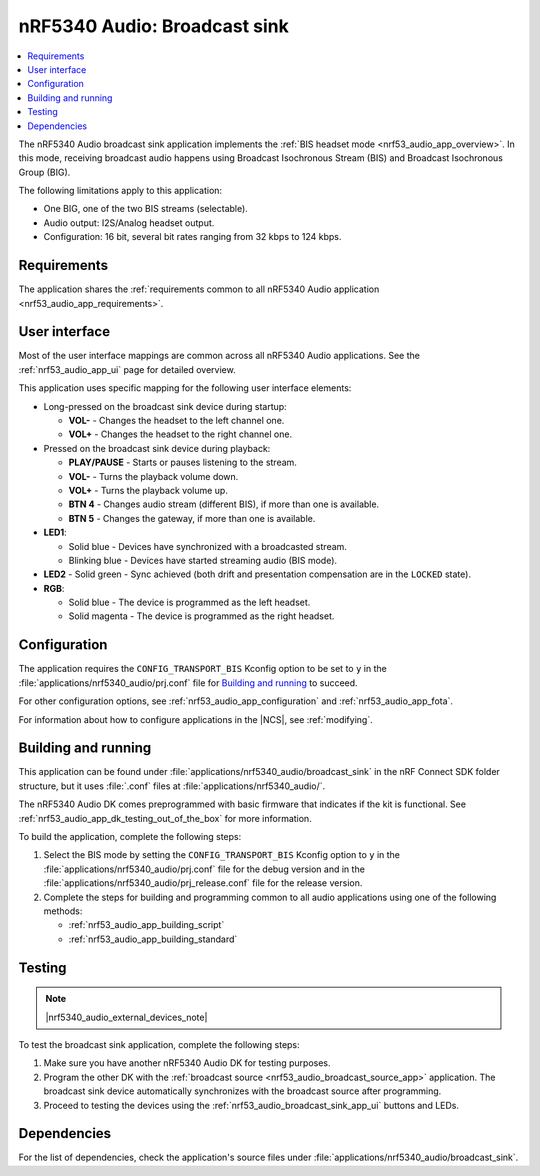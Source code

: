 .. _nrf53_audio_broadcast_sink_app:

nRF5340 Audio: Broadcast sink
#############################

.. contents::
   :local:
   :depth: 2

The nRF5340 Audio broadcast sink application implements the :ref:`BIS headset mode <nrf53_audio_app_overview>`.
In this mode, receiving broadcast audio happens using Broadcast Isochronous Stream (BIS) and Broadcast Isochronous Group (BIG).

The following limitations apply to this application:

* One BIG, one of the two BIS streams (selectable).
* Audio output: I2S/Analog headset output.
* Configuration: 16 bit, several bit rates ranging from 32 kbps to 124 kbps.

.. _nrf53_audio_broadcast_sink_app_requirements:

Requirements
************

The application shares the :ref:`requirements common to all nRF5340 Audio application <nrf53_audio_app_requirements>`.

.. _nrf53_audio_broadcast_sink_app_ui:

User interface
**************

Most of the user interface mappings are common across all nRF5340 Audio applications.
See the :ref:`nrf53_audio_app_ui` page for detailed overview.

This application uses specific mapping for the following user interface elements:

* Long-pressed on the broadcast sink device during startup:

  * **VOL-** - Changes the headset to the left channel one.
  * **VOL+** - Changes the headset to the right channel one.

* Pressed on the broadcast sink device during playback:

  * **PLAY/PAUSE** - Starts or pauses listening to the stream.
  * **VOL-** - Turns the playback volume down.
  * **VOL+** - Turns the playback volume up.
  * **BTN 4** - Changes audio stream (different BIS), if more than one is available.
  * **BTN 5** - Changes the gateway, if more than one is available.

* **LED1**:

  * Solid blue - Devices have synchronized with a broadcasted stream.
  * Blinking blue - Devices have started streaming audio (BIS mode).

* **LED2** - Solid green - Sync achieved (both drift and presentation compensation are in the ``LOCKED`` state).
* **RGB**:

  * Solid blue - The device is programmed as the left headset.
  * Solid magenta - The device is programmed as the right headset.

.. _nrf53_audio_broadcast_sink_app_configuration:

Configuration
*************

The application requires the ``CONFIG_TRANSPORT_BIS`` Kconfig option to be set to ``y`` in the :file:`applications/nrf5340_audio/prj.conf` file for `Building and running`_ to succeed.

For other configuration options, see :ref:`nrf53_audio_app_configuration` and :ref:`nrf53_audio_app_fota`.

For information about how to configure applications in the |NCS|, see :ref:`modifying`.

.. _nrf53_audio_broadcast_sink_app_building:

Building and running
********************

This application can be found under :file:`applications/nrf5340_audio/broadcast_sink` in the nRF Connect SDK folder structure, but it uses :file:`.conf` files at :file:`applications/nrf5340_audio/`.

The nRF5340 Audio DK comes preprogrammed with basic firmware that indicates if the kit is functional.
See :ref:`nrf53_audio_app_dk_testing_out_of_the_box` for more information.

To build the application, complete the following steps:

1. Select the BIS mode by setting the ``CONFIG_TRANSPORT_BIS`` Kconfig option to ``y`` in the :file:`applications/nrf5340_audio/prj.conf` file for the debug version and in the :file:`applications/nrf5340_audio/prj_release.conf` file for the release version.
#. Complete the steps for building and programming common to all audio applications using one of the following methods:

   * :ref:`nrf53_audio_app_building_script`
   * :ref:`nrf53_audio_app_building_standard`

.. _nrf53_audio_broadcast_sink_app_testing:

Testing
*******

.. note::
    |nrf5340_audio_external_devices_note|

To test the broadcast sink application, complete the following steps:

1. Make sure you have another nRF5340 Audio DK for testing purposes.
#. Program the other DK with the :ref:`broadcast source <nrf53_audio_broadcast_source_app>` application.
   The broadcast sink device automatically synchronizes with the broadcast source after programming.
#. Proceed to testing the devices using the :ref:`nrf53_audio_broadcast_sink_app_ui` buttons and LEDs.

Dependencies
************

For the list of dependencies, check the application's source files under :file:`applications/nrf5340_audio/broadcast_sink`.

